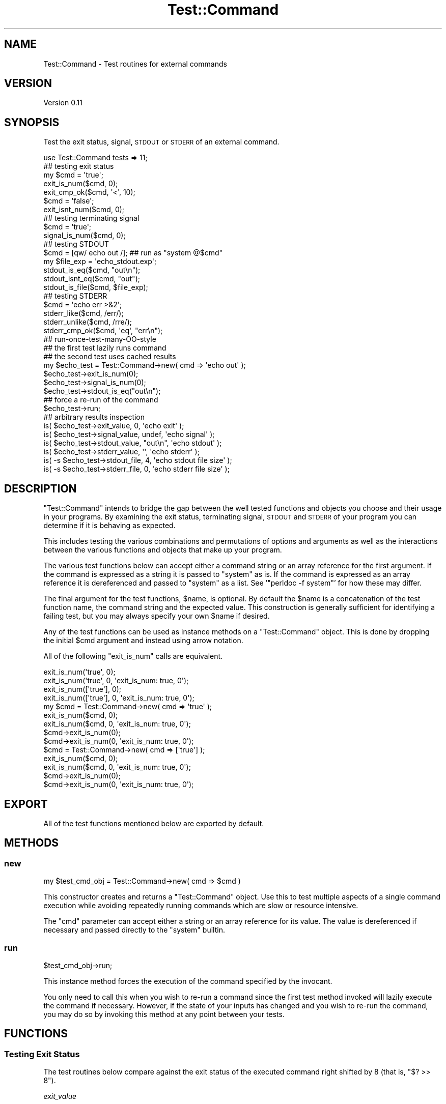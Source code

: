 .\" Automatically generated by Pod::Man 2.23 (Pod::Simple 3.14)
.\"
.\" Standard preamble:
.\" ========================================================================
.de Sp \" Vertical space (when we can't use .PP)
.if t .sp .5v
.if n .sp
..
.de Vb \" Begin verbatim text
.ft CW
.nf
.ne \\$1
..
.de Ve \" End verbatim text
.ft R
.fi
..
.\" Set up some character translations and predefined strings.  \*(-- will
.\" give an unbreakable dash, \*(PI will give pi, \*(L" will give a left
.\" double quote, and \*(R" will give a right double quote.  \*(C+ will
.\" give a nicer C++.  Capital omega is used to do unbreakable dashes and
.\" therefore won't be available.  \*(C` and \*(C' expand to `' in nroff,
.\" nothing in troff, for use with C<>.
.tr \(*W-
.ds C+ C\v'-.1v'\h'-1p'\s-2+\h'-1p'+\s0\v'.1v'\h'-1p'
.ie n \{\
.    ds -- \(*W-
.    ds PI pi
.    if (\n(.H=4u)&(1m=24u) .ds -- \(*W\h'-12u'\(*W\h'-12u'-\" diablo 10 pitch
.    if (\n(.H=4u)&(1m=20u) .ds -- \(*W\h'-12u'\(*W\h'-8u'-\"  diablo 12 pitch
.    ds L" ""
.    ds R" ""
.    ds C` ""
.    ds C' ""
'br\}
.el\{\
.    ds -- \|\(em\|
.    ds PI \(*p
.    ds L" ``
.    ds R" ''
'br\}
.\"
.\" Escape single quotes in literal strings from groff's Unicode transform.
.ie \n(.g .ds Aq \(aq
.el       .ds Aq '
.\"
.\" If the F register is turned on, we'll generate index entries on stderr for
.\" titles (.TH), headers (.SH), subsections (.SS), items (.Ip), and index
.\" entries marked with X<> in POD.  Of course, you'll have to process the
.\" output yourself in some meaningful fashion.
.ie \nF \{\
.    de IX
.    tm Index:\\$1\t\\n%\t"\\$2"
..
.    nr % 0
.    rr F
.\}
.el \{\
.    de IX
..
.\}
.\"
.\" Accent mark definitions (@(#)ms.acc 1.5 88/02/08 SMI; from UCB 4.2).
.\" Fear.  Run.  Save yourself.  No user-serviceable parts.
.    \" fudge factors for nroff and troff
.if n \{\
.    ds #H 0
.    ds #V .8m
.    ds #F .3m
.    ds #[ \f1
.    ds #] \fP
.\}
.if t \{\
.    ds #H ((1u-(\\\\n(.fu%2u))*.13m)
.    ds #V .6m
.    ds #F 0
.    ds #[ \&
.    ds #] \&
.\}
.    \" simple accents for nroff and troff
.if n \{\
.    ds ' \&
.    ds ` \&
.    ds ^ \&
.    ds , \&
.    ds ~ ~
.    ds /
.\}
.if t \{\
.    ds ' \\k:\h'-(\\n(.wu*8/10-\*(#H)'\'\h"|\\n:u"
.    ds ` \\k:\h'-(\\n(.wu*8/10-\*(#H)'\`\h'|\\n:u'
.    ds ^ \\k:\h'-(\\n(.wu*10/11-\*(#H)'^\h'|\\n:u'
.    ds , \\k:\h'-(\\n(.wu*8/10)',\h'|\\n:u'
.    ds ~ \\k:\h'-(\\n(.wu-\*(#H-.1m)'~\h'|\\n:u'
.    ds / \\k:\h'-(\\n(.wu*8/10-\*(#H)'\z\(sl\h'|\\n:u'
.\}
.    \" troff and (daisy-wheel) nroff accents
.ds : \\k:\h'-(\\n(.wu*8/10-\*(#H+.1m+\*(#F)'\v'-\*(#V'\z.\h'.2m+\*(#F'.\h'|\\n:u'\v'\*(#V'
.ds 8 \h'\*(#H'\(*b\h'-\*(#H'
.ds o \\k:\h'-(\\n(.wu+\w'\(de'u-\*(#H)/2u'\v'-.3n'\*(#[\z\(de\v'.3n'\h'|\\n:u'\*(#]
.ds d- \h'\*(#H'\(pd\h'-\w'~'u'\v'-.25m'\f2\(hy\fP\v'.25m'\h'-\*(#H'
.ds D- D\\k:\h'-\w'D'u'\v'-.11m'\z\(hy\v'.11m'\h'|\\n:u'
.ds th \*(#[\v'.3m'\s+1I\s-1\v'-.3m'\h'-(\w'I'u*2/3)'\s-1o\s+1\*(#]
.ds Th \*(#[\s+2I\s-2\h'-\w'I'u*3/5'\v'-.3m'o\v'.3m'\*(#]
.ds ae a\h'-(\w'a'u*4/10)'e
.ds Ae A\h'-(\w'A'u*4/10)'E
.    \" corrections for vroff
.if v .ds ~ \\k:\h'-(\\n(.wu*9/10-\*(#H)'\s-2\u~\d\s+2\h'|\\n:u'
.if v .ds ^ \\k:\h'-(\\n(.wu*10/11-\*(#H)'\v'-.4m'^\v'.4m'\h'|\\n:u'
.    \" for low resolution devices (crt and lpr)
.if \n(.H>23 .if \n(.V>19 \
\{\
.    ds : e
.    ds 8 ss
.    ds o a
.    ds d- d\h'-1'\(ga
.    ds D- D\h'-1'\(hy
.    ds th \o'bp'
.    ds Th \o'LP'
.    ds ae ae
.    ds Ae AE
.\}
.rm #[ #] #H #V #F C
.\" ========================================================================
.\"
.IX Title "Test::Command 3"
.TH Test::Command 3 "2015-09-17" "perl v5.12.3" "User Contributed Perl Documentation"
.\" For nroff, turn off justification.  Always turn off hyphenation; it makes
.\" way too many mistakes in technical documents.
.if n .ad l
.nh
.SH "NAME"
Test::Command \- Test routines for external commands
.SH "VERSION"
.IX Header "VERSION"
Version 0.11
.SH "SYNOPSIS"
.IX Header "SYNOPSIS"
Test the exit status, signal, \s-1STDOUT\s0 or \s-1STDERR\s0 of an external command.
.PP
.Vb 1
\&   use Test::Command tests => 11;
\&
\&   ## testing exit status
\&
\&   my $cmd = \*(Aqtrue\*(Aq;
\&
\&   exit_is_num($cmd, 0);
\&   exit_cmp_ok($cmd, \*(Aq<\*(Aq, 10);
\&
\&   $cmd = \*(Aqfalse\*(Aq;
\&
\&   exit_isnt_num($cmd, 0);
\&
\&   ## testing terminating signal 
\&
\&   $cmd = \*(Aqtrue\*(Aq;
\&
\&   signal_is_num($cmd, 0);
\&
\&   ## testing STDOUT
\&
\&   $cmd         = [qw/ echo out /];  ## run as "system @$cmd"
\&   my $file_exp = \*(Aqecho_stdout.exp\*(Aq;
\&
\&   stdout_is_eq($cmd, "out\en");
\&   stdout_isnt_eq($cmd, "out");
\&   stdout_is_file($cmd, $file_exp);
\&
\&   ## testing STDERR
\&
\&   $cmd = \*(Aqecho err >&2\*(Aq;
\&
\&   stderr_like($cmd, /err/);
\&   stderr_unlike($cmd, /rre/);
\&   stderr_cmp_ok($cmd, \*(Aqeq\*(Aq, "err\en");
\&
\&   ## run\-once\-test\-many\-OO\-style
\&   ## the first test lazily runs command
\&   ## the second test uses cached results
\&
\&   my $echo_test = Test::Command\->new( cmd => \*(Aqecho out\*(Aq );
\&
\&   $echo_test\->exit_is_num(0);
\&   $echo_test\->signal_is_num(0);
\&   $echo_test\->stdout_is_eq("out\en");
\&
\&   ## force a re\-run of the command
\&
\&   $echo_test\->run;
\&
\&   ## arbitrary results inspection
\&
\&   is( $echo_test\->exit_value, 0,         \*(Aqecho exit\*(Aq );
\&   is( $echo_test\->signal_value, undef,   \*(Aqecho signal\*(Aq );
\&   is( $echo_test\->stdout_value, "out\en", \*(Aqecho stdout\*(Aq );
\&   is( $echo_test\->stderr_value, \*(Aq\*(Aq,      \*(Aqecho stderr\*(Aq );
\&   is( \-s $echo_test\->stdout_file, 4,     \*(Aqecho stdout file size\*(Aq );
\&   is( \-s $echo_test\->stderr_file, 0,     \*(Aqecho stderr file size\*(Aq );
.Ve
.SH "DESCRIPTION"
.IX Header "DESCRIPTION"
\&\f(CW\*(C`Test::Command\*(C'\fR intends to bridge the gap between the well tested functions and
objects you choose and their usage in your programs. By examining the exit
status, terminating signal, \s-1STDOUT\s0 and \s-1STDERR\s0 of your program you can determine
if it is behaving as expected.
.PP
This includes testing the various combinations and permutations of options and
arguments as well as the interactions between the various functions and objects
that make up your program.
.PP
The various test functions below can accept either a command string or an
array reference for the first argument. If the command is expressed as a
string it is passed to \f(CW\*(C`system\*(C'\fR as is. If the command is expressed as an
array reference it is dereferenced and passed to \f(CW\*(C`system\*(C'\fR as a list. See
\&'\f(CW\*(C`perldoc \-f system\*(C'\fR' for how these may differ.
.PP
The final argument for the test functions, \f(CW$name\fR, is optional. By default the
\&\f(CW$name\fR is a concatenation of the test function name, the command string and
the expected value. This construction is generally sufficient for identifying a
failing test, but you may always specify your own \f(CW$name\fR if desired.
.PP
Any of the test functions can be used as instance methods on a \f(CW\*(C`Test::Command\*(C'\fR
object. This is done by dropping the initial \f(CW$cmd\fR argument and instead using
arrow notation.
.PP
All of the following \f(CW\*(C`exit_is_num\*(C'\fR calls are equivalent.
.PP
.Vb 4
\&   exit_is_num(\*(Aqtrue\*(Aq, 0);
\&   exit_is_num(\*(Aqtrue\*(Aq, 0, \*(Aqexit_is_num: true, 0\*(Aq);
\&   exit_is_num([\*(Aqtrue\*(Aq], 0);
\&   exit_is_num([\*(Aqtrue\*(Aq], 0, \*(Aqexit_is_num: true, 0\*(Aq);
\&
\&   my $cmd = Test::Command\->new( cmd => \*(Aqtrue\*(Aq );
\&
\&   exit_is_num($cmd, 0);
\&   exit_is_num($cmd, 0, \*(Aqexit_is_num: true, 0\*(Aq);
\&   $cmd\->exit_is_num(0);
\&   $cmd\->exit_is_num(0, \*(Aqexit_is_num: true, 0\*(Aq);
\&
\&   $cmd = Test::Command\->new( cmd => [\*(Aqtrue\*(Aq] );
\&
\&   exit_is_num($cmd, 0);
\&   exit_is_num($cmd, 0, \*(Aqexit_is_num: true, 0\*(Aq);
\&   $cmd\->exit_is_num(0);
\&   $cmd\->exit_is_num(0, \*(Aqexit_is_num: true, 0\*(Aq);
.Ve
.SH "EXPORT"
.IX Header "EXPORT"
All of the test functions mentioned below are exported by default.
.SH "METHODS"
.IX Header "METHODS"
.SS "new"
.IX Subsection "new"
.Vb 1
\&   my $test_cmd_obj = Test::Command\->new( cmd => $cmd )
.Ve
.PP
This constructor creates and returns a \f(CW\*(C`Test::Command\*(C'\fR object. Use this to test
multiple aspects of a single command execution while avoiding repeatedly running
commands which are slow or resource intensive.
.PP
The \f(CW\*(C`cmd\*(C'\fR parameter can accept either a string or an array reference for its
value. The value is dereferenced if necessary and passed directly to the
\&\f(CW\*(C`system\*(C'\fR builtin.
.SS "run"
.IX Subsection "run"
.Vb 1
\&   $test_cmd_obj\->run;
.Ve
.PP
This instance method forces the execution of the command specified by the
invocant.
.PP
You only need to call this when you wish to re-run a command since the first
test method invoked will lazily execute the command if necessary. However, if
the state of your inputs has changed and you wish to re-run the command, you may
do so by invoking this method at any point between your tests.
.SH "FUNCTIONS"
.IX Header "FUNCTIONS"
.SS "Testing Exit Status"
.IX Subsection "Testing Exit Status"
The test routines below compare against the exit status of the executed
command right shifted by 8 (that is, \f(CW\*(C`$? >> 8\*(C'\fR).
.PP
\fIexit_value\fR
.IX Subsection "exit_value"
.PP
.Vb 1
\&   exit_value($cmd)
.Ve
.PP
Return the exit status of the command. Useful for performing arbitrary tests
not covered by this module.
.PP
\fIexit_is_num\fR
.IX Subsection "exit_is_num"
.PP
.Vb 1
\&   exit_is_num($cmd, $exp_num, $name)
.Ve
.PP
If the exit status of the command is numerically equal to the expected number,
this passes. Otherwise it fails.
.PP
\fIexit_isnt_num\fR
.IX Subsection "exit_isnt_num"
.PP
.Vb 1
\&   exit_isnt_num($cmd, $unexp_num, $name)
.Ve
.PP
If the exit status of the command is \fBnot\fR numerically equal to the given
number, this passes. Otherwise it fails.
.PP
\fIexit_cmp_ok\fR
.IX Subsection "exit_cmp_ok"
.PP
.Vb 1
\&   exit_cmp_ok($cmd, $op, $operand, $name)
.Ve
.PP
If the exit status of the command is compared with the given operand using
the given operator, and that operation returns true, this passes. Otherwise
it fails.
.PP
\fIexit_is_defined\fR
.IX Subsection "exit_is_defined"
.PP
.Vb 1
\&   exit_is_defined($cmd, $name)
.Ve
.PP
If the exit status of the command is defined, this passes. Otherwise it
fails. A defined exit status indicates that the command exited normally
by calling \fIexit()\fR or running off the end of the program.
.PP
\fIexit_is_undef\fR
.IX Subsection "exit_is_undef"
.PP
.Vb 1
\&   exit_is_undef($cmd, $name)
.Ve
.PP
If the exit status of the command is not defined, this passes. Otherwise it
fails. An undefined exit status indicates that the command likely exited
due to a signal.
.SS "Testing Terminating Signal"
.IX Subsection "Testing Terminating Signal"
The test routines below compare against the lower 8 bits of the exit status
of the executed command.
.PP
\fIsignal_value\fR
.IX Subsection "signal_value"
.PP
.Vb 1
\&   signal_value($cmd)
.Ve
.PP
Return the signal code of the command. Useful for performing arbitrary tests
not covered by this module.
.PP
\fIsignal_is_num\fR
.IX Subsection "signal_is_num"
.PP
.Vb 1
\&   signal_is_num($cmd, $exp_num, $name)
.Ve
.PP
If the terminating signal of the command is numerically equal to the expected number,
this passes. Otherwise it fails.
.PP
\fIsignal_isnt_num\fR
.IX Subsection "signal_isnt_num"
.PP
.Vb 1
\&   signal_isnt_num($cmd, $unexp_num, $name)
.Ve
.PP
If the terminating signal of the command is \fBnot\fR numerically equal to the given
number, this passes. Otherwise it fails.
.PP
\fIsignal_cmp_ok\fR
.IX Subsection "signal_cmp_ok"
.PP
.Vb 1
\&   signal_cmp_ok($cmd, $op, $operand, $name)
.Ve
.PP
If the terminating signal of the command is compared with the given operand
using the given operator, and that operation returns true, this passes. Otherwise
it fails.
.PP
\fIsignal_is_defined\fR
.IX Subsection "signal_is_defined"
.PP
.Vb 1
\&   signal_is_defined($cmd, $name)
.Ve
.PP
If the terminating signal of the command is defined, this passes. Otherwise it
fails. A defined signal indicates that the command likely exited due to a
signal.
.PP
\fIsignal_is_undef\fR
.IX Subsection "signal_is_undef"
.PP
.Vb 1
\&   signal_is_undef($cmd, $name)
.Ve
.PP
If the terminating signal of the command is not defined, this passes.
Otherwise it fails. An undefined signal indicates that the command exited
normally by calling \fIexit()\fR or running off the end of the program.
.SS "Testing \s-1STDOUT\s0"
.IX Subsection "Testing STDOUT"
Except where specified, the test routines below treat \s-1STDOUT\s0 as a single slurped
string.
.PP
\fIstdout_value\fR
.IX Subsection "stdout_value"
.PP
.Vb 1
\&   stdout_value($cmd)
.Ve
.PP
Return the \s-1STDOUT\s0 of the command. Useful for performing arbitrary tests
not covered by this module.
.PP
\fIstdout_file\fR
.IX Subsection "stdout_file"
.PP
.Vb 1
\&   stdout_file($cmd)
.Ve
.PP
Return the file name containing the \s-1STDOUT\s0 of the command. Useful for
performing arbitrary tests not covered by this module.
.PP
\fIstdout_is_eq\fR
.IX Subsection "stdout_is_eq"
.PP
.Vb 1
\&   stdout_is_eq($cmd, $exp_string, $name)
.Ve
.PP
If the \s-1STDOUT\s0 of the command is equal (compared using \f(CW\*(C`eq\*(C'\fR) to the expected
string, then this passes. Otherwise it fails.
.PP
\fIstdout_isnt_eq\fR
.IX Subsection "stdout_isnt_eq"
.PP
.Vb 1
\&   stdout_isnt_eq($cmd, $unexp_string, $name)
.Ve
.PP
If the \s-1STDOUT\s0 of the command is \fBnot\fR equal (compared using \f(CW\*(C`eq\*(C'\fR) to the
given string, this passes. Otherwise it fails.
.PP
\fIstdout_is_num\fR
.IX Subsection "stdout_is_num"
.PP
.Vb 1
\&   stdout_is_num($cmd, $exp_num, $name)
.Ve
.PP
If the \s-1STDOUT\s0 of the command is equal (compared using \f(CW\*(C`==\*(C'\fR) to the expected
number, then this passes. Otherwise it fails.
.PP
\fIstdout_isnt_num\fR
.IX Subsection "stdout_isnt_num"
.PP
.Vb 1
\&   stdout_isnt_num($cmd, $unexp_num, $name)
.Ve
.PP
If the \s-1STDOUT\s0 of the command is \fBnot\fR equal (compared using \f(CW\*(C`==\*(C'\fR) to the
given number, this passes. Otherwise it fails.
.PP
\fIstdout_like\fR
.IX Subsection "stdout_like"
.PP
.Vb 1
\&   stdout_like($cmd, $exp_regex, $name)
.Ve
.PP
If the \s-1STDOUT\s0 of the command matches the expected regular expression,
this passes. Otherwise it fails.
.PP
\fIstdout_unlike\fR
.IX Subsection "stdout_unlike"
.PP
.Vb 1
\&   stdout_unlike($cmd, $unexp_regex, $name)
.Ve
.PP
If the \s-1STDOUT\s0 of the command does \fBnot\fR match the given regular
expression, this passes. Otherwise it fails.
.PP
\fIstdout_cmp_ok\fR
.IX Subsection "stdout_cmp_ok"
.PP
.Vb 1
\&   stdout_cmp_ok($cmd, $op, $operand, $name)
.Ve
.PP
If the \s-1STDOUT\s0 of the command is compared with the given operand using
the given operator, and that operation returns true, this passes. Otherwise
it fails.
.PP
\fIstdout_is_file\fR
.IX Subsection "stdout_is_file"
.PP
.Vb 1
\&   stdout_is_file($cmd, $exp_file, $name)
.Ve
.PP
If the \s-1STDOUT\s0 of the command is equal (compared using \f(CW\*(C`eq\*(C'\fR) to the contents of
the given file, then this passes. Otherwise it fails. Note that this comparison
is performed line by line, rather than slurping the entire file.
.SS "Testing \s-1STDERR\s0"
.IX Subsection "Testing STDERR"
Except where specified, the test routines below treat \s-1STDERR\s0 as a single slurped
string.
.PP
\fIstderr_value\fR
.IX Subsection "stderr_value"
.PP
.Vb 1
\&   stderr_value($cmd)
.Ve
.PP
Return the \s-1STDERR\s0 of the command. Useful for performing arbitrary tests
not covered by this module.
.PP
\fIstderr_file\fR
.IX Subsection "stderr_file"
.PP
.Vb 1
\&   stderr_file($cmd)
.Ve
.PP
Return the file name containing the \s-1STDERR\s0 of the command. Useful for
performing arbitrary tests not covered by this module.
.PP
\fIstderr_is_eq\fR
.IX Subsection "stderr_is_eq"
.PP
.Vb 1
\&   stderr_is_eq($cmd, $exp_string, $name)
.Ve
.PP
If the \s-1STDERR\s0 of the command is equal (compared using \f(CW\*(C`eq\*(C'\fR) to the expected
string, then this passes. Otherwise it fails.
.PP
\fIstderr_isnt_eq\fR
.IX Subsection "stderr_isnt_eq"
.PP
.Vb 1
\&   stderr_isnt_eq($cmd, $unexp_string, $name)
.Ve
.PP
If the \s-1STDERR\s0 of the command is \fBnot\fR equal (compared using \f(CW\*(C`eq\*(C'\fR) to the
given string, this passes. Otherwise it fails.
.PP
\fIstderr_is_num\fR
.IX Subsection "stderr_is_num"
.PP
.Vb 1
\&   stderr_is_num($cmd, $exp_num, $name)
.Ve
.PP
If the \s-1STDERR\s0 of the command is equal (compared using \f(CW\*(C`==\*(C'\fR) to the expected
number, then this passes. Otherwise it fails.
.PP
\fIstderr_isnt_num\fR
.IX Subsection "stderr_isnt_num"
.PP
.Vb 1
\&   stderr_isnt_num($cmd, $unexp_num, $name)
.Ve
.PP
If the \s-1STDERR\s0 of the command is \fBnot\fR equal (compared using \f(CW\*(C`==\*(C'\fR) to the
given number, this passes. Otherwise it fails.
.PP
\fIstderr_like\fR
.IX Subsection "stderr_like"
.PP
.Vb 1
\&   stderr_like($cmd, $exp_regex, $name)
.Ve
.PP
If the \s-1STDERR\s0 of the command matches the expected regular expression,
this passes. Otherwise it fails.
.PP
\fIstderr_unlike\fR
.IX Subsection "stderr_unlike"
.PP
.Vb 1
\&   stderr_unlike($cmd, $unexp_regex, $name)
.Ve
.PP
If the \s-1STDERR\s0 of the command does \fBnot\fR match the given regular
expression, this passes. Otherwise it fails.
.PP
\fIstderr_cmp_ok\fR
.IX Subsection "stderr_cmp_ok"
.PP
.Vb 1
\&   stderr_cmp_ok($cmd, $op, $operand, $name)
.Ve
.PP
If the \s-1STDERR\s0 of the command is compared with the given operand using
the given operator, and that operation returns true, this passes. Otherwise
it fails.
.PP
\fIstderr_is_file\fR
.IX Subsection "stderr_is_file"
.PP
.Vb 1
\&   stderr_is_file($cmd, $exp_file, $name)
.Ve
.PP
If the \s-1STDERR\s0 of the command is equal (compared using \f(CW\*(C`eq\*(C'\fR) to the contents of
the given file, then this passes. Otherwise it fails. Note that this comparison
is performed line by line, rather than slurping the entire file.
.SH "AUTHOR"
.IX Header "AUTHOR"
Daniel B. Boorstein, \f(CW\*(C`<danboo at cpan.org>\*(C'\fR
.SH "BUGS"
.IX Header "BUGS"
Please report any bugs or feature requests to
\&\f(CW\*(C`bug\-test\-command at rt.cpan.org\*(C'\fR, or through the web interface at
http://rt.cpan.org/NoAuth/ReportBug.html?Queue=Test\-Command <http://rt.cpan.org/NoAuth/ReportBug.html?Queue=Test-Command>.
I will be notified, and then you'll automatically be notified of progress on
your bug as I make changes.
.SH "SUPPORT"
.IX Header "SUPPORT"
You can find documentation for this module with the perldoc command.
.PP
.Vb 1
\&    perldoc Test::Command
.Ve
.PP
You can also look for information at:
.IP "\(bu" 4
AnnoCPAN: Annotated \s-1CPAN\s0 documentation
.Sp
http://annocpan.org/dist/Test\-Command <http://annocpan.org/dist/Test-Command>
.IP "\(bu" 4
\&\s-1CPAN\s0 Ratings
.Sp
http://cpanratings.perl.org/d/Test\-Command <http://cpanratings.perl.org/d/Test-Command>
.IP "\(bu" 4
\&\s-1RT:\s0 \s-1CPAN\s0's request tracker
.Sp
http://rt.cpan.org/NoAuth/Bugs.html?Dist=Test\-Command <http://rt.cpan.org/NoAuth/Bugs.html?Dist=Test-Command>
.IP "\(bu" 4
Search \s-1CPAN\s0
.Sp
http://search.cpan.org/dist/Test\-Command <http://search.cpan.org/dist/Test-Command>
.SH "ACKNOWLEDGEMENTS"
.IX Header "ACKNOWLEDGEMENTS"
Test::Builder by Michael Schwern allowed me to focus on the specifics related to
testing system commands by making it easy to produce proper test output.
.SH "COPYRIGHT & LICENSE"
.IX Header "COPYRIGHT & LICENSE"
Copyright 2007 Daniel B. Boorstein, all rights reserved.
.PP
This program is free software; you can redistribute it and/or modify it
under the same terms as Perl itself.
.SH "DEVELOPMENT IDEAS"
.IX Header "DEVELOPMENT IDEAS"
.IP "\(bu" 3
create a tool that produces test scripts given a list of commands to run
.IP "\(bu" 3
optionally save the temp files with \s-1STDOUT\s0 and \s-1STDERR\s0 for user debugging
.IP "\(bu" 3
if user defines all options and sample arguments to basic command
.RS 3
.IP "\(bu" 3
create tool to enumerate all possible means of calling program
.IP "\(bu" 3
allow testing with randomized/permuted/collapsed opts and args
.RE
.RS 3
.RE
.IP "\(bu" 3
potential test functions:
.RS 3
.IP "\(bu" 3
time_lt($cmd, \f(CW$seconds\fR)
.IP "\(bu" 3
time_gt($cmd, \f(CW$seconds\fR)
.IP "\(bu" 3
stdout_line_custom($cmd, \e&code)
.IP "\(bu" 3
stderr_line_custom($cmd, \e&code)
.RE
.RS 3
.RE
.SH "SEE ALSO"
.IX Header "SEE ALSO"
Test::Builder provides the testing methods used in this module.
.PP
Test::Builder::Module is the superclass of this module.
